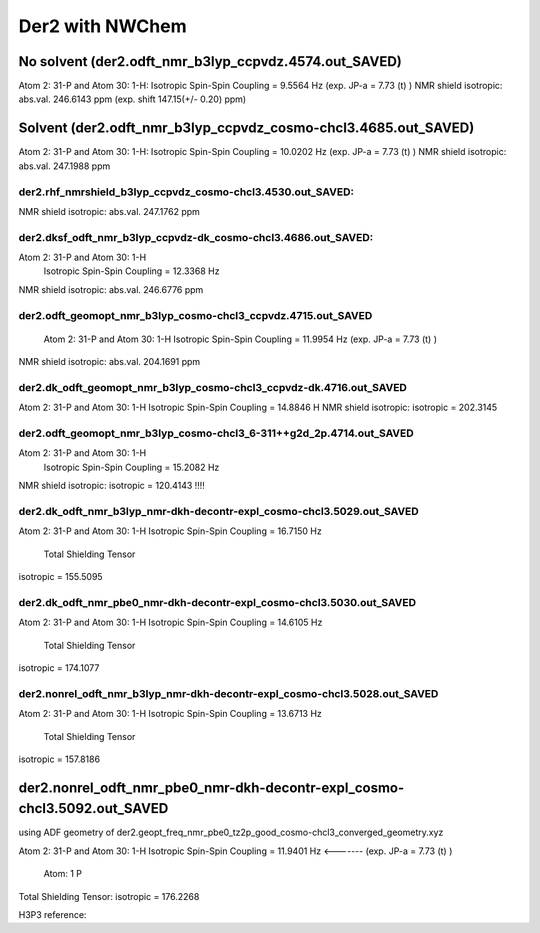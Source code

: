 ================
Der2 with NWChem
================

No solvent (der2.odft_nmr_b3lyp_ccpvdz.4574.out_SAVED)
----------------------------------------------------------------
Atom    2:  31-P  and Atom   30:   1-H:  
Isotropic Spin-Spin Coupling =       9.5564 Hz (exp. JP-a = 7.73 (t) )
NMR shield isotropic: abs.val. 246.6143 ppm (exp. shift 147.15(+/- 0.20) ppm)


Solvent (der2.odft_nmr_b3lyp_ccpvdz_cosmo-chcl3.4685.out_SAVED)
----------------------------------------------------------------
Atom    2:  31-P  and Atom   30:   1-H: 
Isotropic Spin-Spin Coupling =      10.0202 Hz  (exp. JP-a = 7.73 (t) )
NMR shield isotropic: abs.val. 247.1988 ppm 

der2.rhf_nmrshield_b3lyp_ccpvdz_cosmo-chcl3.4530.out_SAVED:
~~~~~~~~~~~~~~~~~~~~~~~~~~~~~~~~~~~~~~~~~~~~~~~~~~~~~~~~~~~~~
NMR shield isotropic: abs.val. 247.1762 ppm

der2.dksf_odft_nmr_b3lyp_ccpvdz-dk_cosmo-chcl3.4686.out_SAVED:
~~~~~~~~~~~~~~~~~~~~~~~~~~~~~~~~~~~~~~~~~~~~~~~~~~~~~~~~~~~~~
Atom    2:  31-P  and Atom   30:   1-H
  Isotropic Spin-Spin Coupling =      12.3368 Hz
NMR shield isotropic: abs.val. 246.6776 ppm

der2.odft_geomopt_nmr_b3lyp_cosmo-chcl3_ccpvdz.4715.out_SAVED
~~~~~~~~~~~~~~~~~~~~~~~~~~~~~~~~~~~~~~~~~~~~~~~~~~~~~~~~~~~~~~
 Atom    2:  31-P  and Atom   30:   1-H
 Isotropic Spin-Spin Coupling =      11.9954 Hz   (exp. JP-a = 7.73 (t) )
NMR shield isotropic: abs.val. 204.1691 ppm

der2.dk_odft_geomopt_nmr_b3lyp_cosmo-chcl3_ccpvdz-dk.4716.out_SAVED
~~~~~~~~~~~~~~~~~~~~~~~~~~~~~~~~~~~~~~~~~~~~~~~~~~~~~~~~~~~~~~~~~~~~
Atom    2:  31-P  and Atom   30:   1-H
Isotropic Spin-Spin Coupling =      14.8846 H
NMR shield isotropic:   isotropic =     202.3145


der2.odft_geomopt_nmr_b3lyp_cosmo-chcl3_6-311++g2d_2p.4714.out_SAVED
~~~~~~~~~~~~~~~~~~~~~~~~~~~~~~~~~~~~~~~~~~~~~~~~~~~~~~~~~~~~~~~~~~~~
Atom    2:  31-P  and Atom   30:   1-H
 Isotropic Spin-Spin Coupling =      15.2082 Hz
NMR shield isotropic:  isotropic =     120.4143 !!!!


der2.dk_odft_nmr_b3lyp_nmr-dkh-decontr-expl_cosmo-chcl3.5029.out_SAVED
~~~~~~~~~~~~~~~~~~~~~~~~~~~~~~~~~~~~~~~~~~~~~~~~~~~~~~~~~~~~~~~~~~~~~~
Atom    2:  31-P  and Atom   30:   1-H
Isotropic Spin-Spin Coupling =      16.7150 Hz
 Total Shielding Tensor
isotropic =     155.5095

der2.dk_odft_nmr_pbe0_nmr-dkh-decontr-expl_cosmo-chcl3.5030.out_SAVED
~~~~~~~~~~~~~~~~~~~~~~~~~~~~~~~~~~~~~~~~~~~~~~~~~~~~~~~~~~~~~~~~~~~~~~
Atom    2:  31-P  and Atom   30:   1-H
Isotropic Spin-Spin Coupling =      14.6105 Hz
 Total Shielding Tensor
isotropic =     174.1077

der2.nonrel_odft_nmr_b3lyp_nmr-dkh-decontr-expl_cosmo-chcl3.5028.out_SAVED
~~~~~~~~~~~~~~~~~~~~~~~~~~~~~~~~~~~~~~~~~~~~~~~~~~~~~~~~~~~~~~~~~~~~~~~~~~~
Atom    2:  31-P  and Atom   30:   1-H
Isotropic Spin-Spin Coupling =      13.6713 Hz
 Total Shielding Tensor
isotropic =     157.8186

der2.nonrel_odft_nmr_pbe0_nmr-dkh-decontr-expl_cosmo-chcl3.5092.out_SAVED
---------------------------------------------------------------------------
using ADF geometry of der2.geopt_freq_nmr_pbe0_tz2p_good_cosmo-chcl3_converged_geometry.xyz

Atom    2:  31-P  and Atom   30:   1-H
Isotropic Spin-Spin Coupling =      11.9401 Hz   <-------  (exp. JP-a = 7.73 (t) )

 Atom:    1  P   
Total Shielding Tensor:  isotropic =     176.2268  

H3P3 reference:


